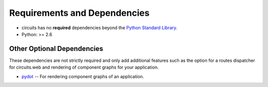 .. _Python Standard Library: http://docs.python.org/library/

Requirements and Dependencies
=============================

- circuits has no **required** dependencies beyond the `Python Standard Library`_.
- Python: >= 2.6


Other Optional Dependencies
---------------------------

These dependencies are not strictly required and only add additional
features such as the option for a routes dispatcher for circuits.web
and rendering of component graphs for your application.

- `pydot <http://pypi.python.org/pypi/pydot/>`_
  -- For rendering component graphs of an application.
